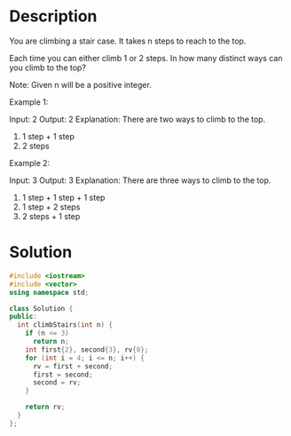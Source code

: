 * Description
You are climbing a stair case. It takes n steps to reach to the top.

Each time you can either climb 1 or 2 steps. In how many distinct ways can you climb to the top?

Note: Given n will be a positive integer.

Example 1:

Input: 2
Output: 2
Explanation: There are two ways to climb to the top.
1. 1 step + 1 step
2. 2 steps

Example 2:

Input: 3
Output: 3
Explanation: There are three ways to climb to the top.
1. 1 step + 1 step + 1 step
2. 1 step + 2 steps
3. 2 steps + 1 step

* Solution
#+begin_src cpp
  #include <iostream>
  #include <vector>
  using namespace std;

  class Solution {
  public:
    int climbStairs(int n) {
      if (n <= 3)
        return n;
      int first{2}, second{3}, rv{0};
      for (int i = 4; i <= n; i++) {
        rv = first + second;
        first = second;
        second = rv;
      }

      return rv;
    }
  };
#+end_src

